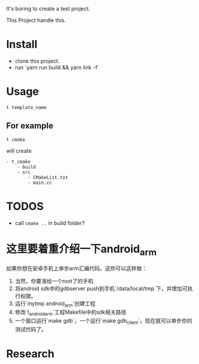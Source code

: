 It's boring to create a test project.

This Project handle this.

* Install
- clone this project.
- run `yarn run build && yarn link -f`

* Usage
#+BEGIN_SRC shell
t template_name
#+END_SRC

** For example
#+BEGIN_SRC
t cmake
#+END_SRC

will create
#+BEGIN_SRC
- t_cmake
    - build
    - src
        - CMakeList.txt
        - main.cc
#+END_SRC

* TODOS
- call ~cmake ..~ in build folder?


* 这里要着重介绍一下android_arm
如果你想在安卓手机上单步arm汇编代码。这你可以这样做：
1. 当然，你要准给一个root了的手机
2. 将android sdk中的gdbserver push到手机`/data/local/tmp`下，并增加可执行权限。
3. 运行`mytmp android_arm`创建工程
4. 修改`t_android_arm`工程Makefile中的sdk相关路径
5. 一个窗口运行`make gdb`，一个运行`make gdb_client`。现在就可以单步你的测试代码了。

* Research
